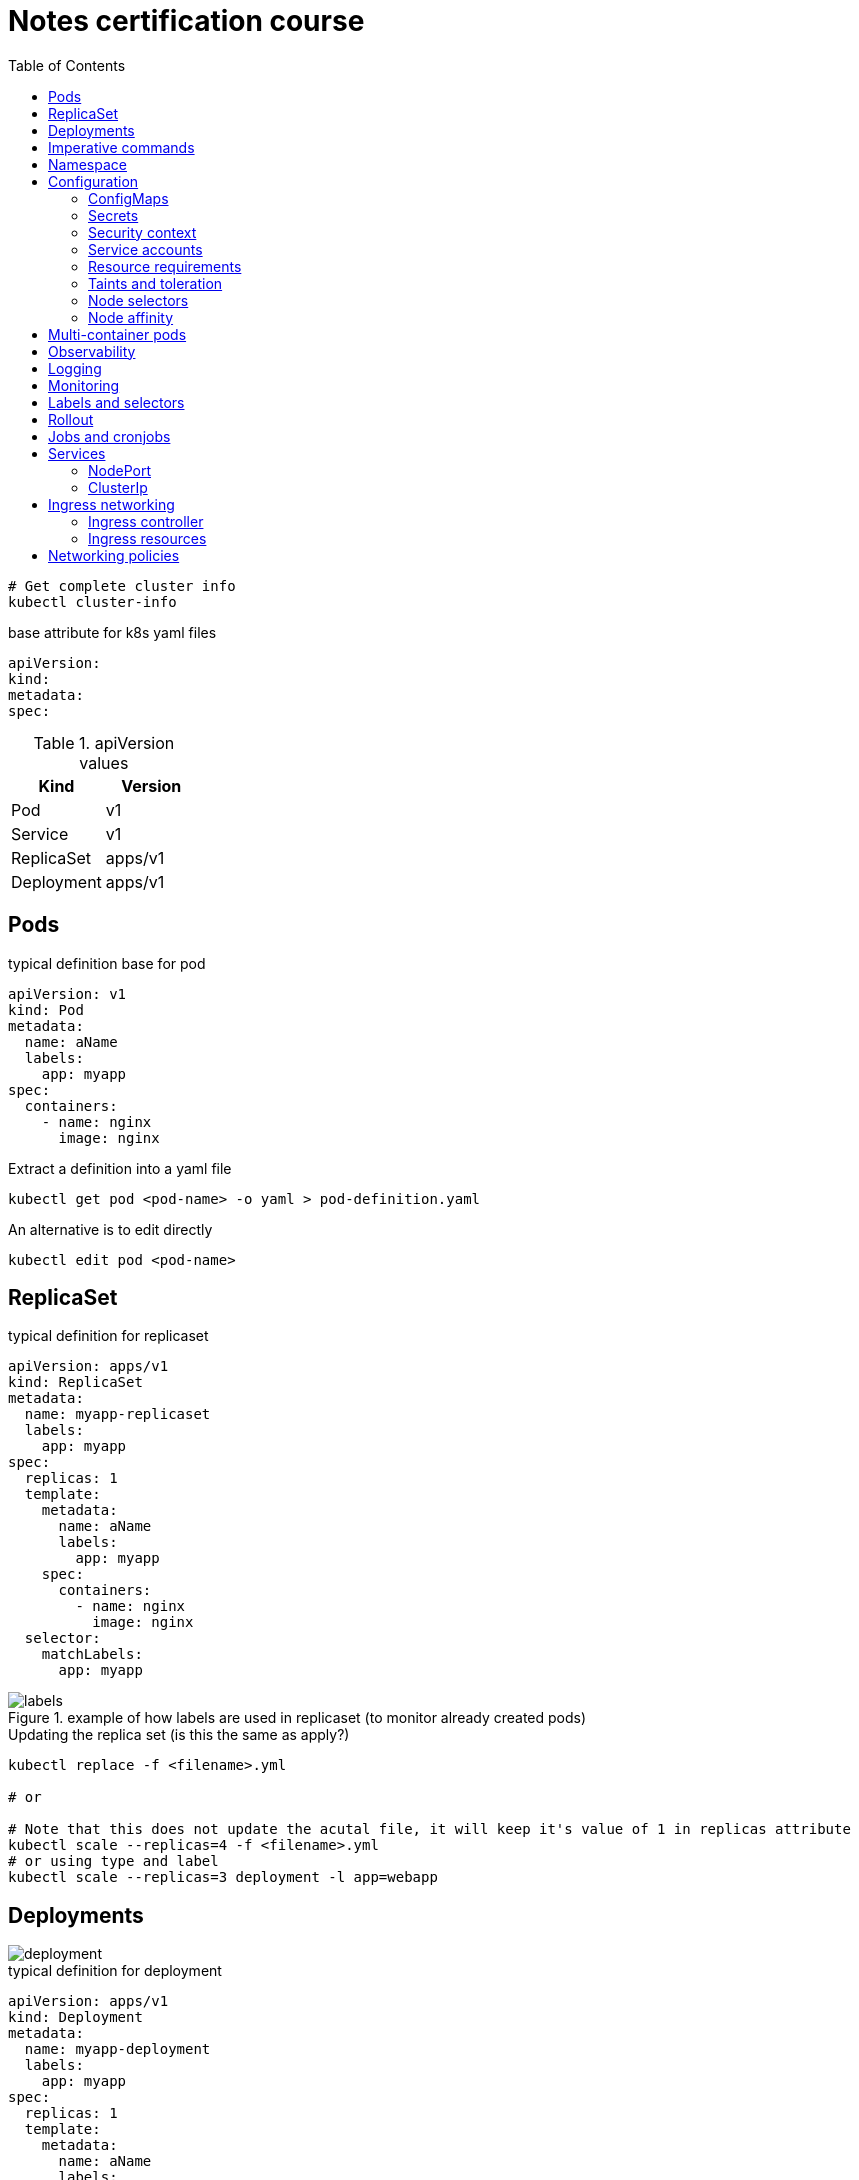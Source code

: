 = Notes certification course
:toc: left
:imagesdir: ../documentation/images/

----
# Get complete cluster info
kubectl cluster-info
----

.base attribute for k8s yaml files
[source,yaml]
----
apiVersion:
kind:
metadata:
spec:
----

.apiVersion values
|===
|Kind |Version

|Pod
|v1

|Service
|v1

|ReplicaSet
|apps/v1

|Deployment
|apps/v1

|===

== Pods

.typical definition base for pod
[source,yaml]
----
apiVersion: v1
kind: Pod
metadata:
  name: aName
  labels:
    app: myapp
spec:
  containers:
    - name: nginx
      image: nginx
----

.Extract a definition into a yaml file
----
kubectl get pod <pod-name> -o yaml > pod-definition.yaml
----

.An alternative is to edit directly
----
kubectl edit pod <pod-name>
----

== ReplicaSet

.typical definition for replicaset
[source,yaml]
----
apiVersion: apps/v1
kind: ReplicaSet
metadata:
  name: myapp-replicaset
  labels:
    app: myapp
spec:
  replicas: 1
  template:
    metadata:
      name: aName
      labels:
        app: myapp
    spec:
      containers:
        - name: nginx
          image: nginx
  selector:
    matchLabels:
      app: myapp
----

.example of how labels are used in replicaset (to monitor already created pods)
image::labels.png[]

.Updating the replica set (is this the same as apply?)
----
kubectl replace -f <filename>.yml

# or

# Note that this does not update the acutal file, it will keep it's value of 1 in replicas attribute
kubectl scale --replicas=4 -f <filename>.yml
# or using type and label
kubectl scale --replicas=3 deployment -l app=webapp
----

== Deployments

image::deployment.png[]

.typical definition for deployment
[source,yaml]
----
apiVersion: apps/v1
kind: Deployment
metadata:
  name: myapp-deployment
  labels:
    app: myapp
spec:
  replicas: 1
  template:
    metadata:
      name: aName
      labels:
        app: myapp
    spec:
      containers:
        - name: nginx
          image: nginx
  selector:
    matchLabels:
      app: myapp
----

== Imperative commands

Generate POD Manifest YAML file (-o yaml). Don't create it(--dry-run=client)::
+
----
#deprecated with generator
kubectl run --generator=run-pod/v1 redis --image=redis:alpine --dry-run=client -o yaml

kubectl run redis --image=redis:alpine --dry-run=client -o yaml
----

Generate Deployment YAML file (-o yaml). Don't create it(--dry-run=client)::
+
----
kubectl create deployment --image=nginx nginx --dry-run=client -o yaml
----

[IMPORTANT]
kubectl create deployment does not have a --replicas option.
You could first create it and then scale it using the kubectl scale command

Save it to a file - (If you need to modify or add some other details)::
+
----
kubectl create deployment --image=nginx nginx --dry-run=client -o yaml > nginx-deployment.yaml
----

Create a Service named redis-service of type ClusterIP to expose pod redis on port 6379::
+
----
kubectl expose pod redis --port=6379 --name redis-service --dry-run=client -o yaml

# or

kubectl create service clusterip redis --tcp=6379:6379 --dry-run=client -o yaml
----

Create a Service named nginx of type NodePort to expose pod nginx's port 80 on port 30080 on the nodes::
+
----
kubectl expose pod nginx --port=80 --name nginx-service --dry-run=client -o yaml

#(This will automatically use the pod's labels as selectors, but you cannot specify the node port. You have to generate a definition file and then add the node port in manually before creating the service with the pod.)

# or

kubectl create service nodeport nginx --tcp=80:80 --node-port=30080 --dry-run=client -o yaml
----

Different output types::

* `-o json` Output a JSON formatted API object.

* `-o name` Print only the resource name and nothing else.

* `-o wide` Output in the plain-text format with any additional information.

* `-o yaml` Output a YAML formatted API object.

Reference: https://kubernetes.io/docs/reference/kubectl/conventions/

https://kubernetes.io/docs/reference/kubectl/overview/

https://kubernetes.io/docs/reference/kubectl/cheatsheet/

== Namespace

.get/create in another namespace than default
[source,bash]
----
kubectl get pods --namespace=kube-system

kubectl create --namespace=kube-system -f <file>.yml
----

It is also possible to define namespace in defintion file:

[source,yaml]
----
apiVersion: v1
kind: Pod
metadata:
  name: aName
  namespace: kube-system
  labels:
    app: myapp
spec:
  containers:
    - name: nginx
      image: nginx
----

.example specifying new namespace
[source,yaml]
----
apiVersion: v1
kind: Namespace
metadata:
  name: dev
----

Then run create as usual with -f option

or the imperative way

----
kubectl create namespace dev
----

Switch between namespaces::
+
----
kubectl config set-context $(kubectl config current-context) --namespace=dev
----

View in all namespaces::
+
----
kubectl get pods --all-namespaces
----

.resource quota
[source,yaml]
----
apiVersion: v1
kind: ResourceQuota
metadata:
  name: dev-quota
  namespace: dev
spec:
  hard:
    pods: "10"
    request.cpu: "4"
    request.memory: 5Gi
    limits.cpu: "10"
    limits.memory: 10Gi

----

.example of dns name when referring to service in other namespace
----
db-service.dev.svc.cluster.local
----

== Configuration

.mapping between docker command and k8s
image::docker-cmd-mapping.png[]

[NOTE]
====
Remember, you CANNOT edit specifications of an existing POD other than the below.

* spec.containers[*].image
* spec.initContainers[*].image
* spec.activeDeadlineSeconds
* spec.tolerations

So if you want to change the command or args for a running pod, you must delete and recreate it.

Examples:

. `kubectl edit pod <pod name>` (will be saved in tmp dir)
. `kubectl delete pod <pod_name>`
. `kubectl create -f <path_to_saved_tmp_file>`

Another way:

. `kubectl get pod webapp -o yaml > my-new-pod.yaml`
. `vi my-new-pod.yaml`
. `kubectl delete pod <pod_name>>`
. `kubectl create -f my-new-pod.yaml`

====

=== ConfigMaps

----
# imperative way
kubectl create configmap appconfig --from-literal=APP_COLOR=blue
kubectl create configmap appconfig --from-file=app_config.properties

# declarative way
kubectl create -f <yaml>
----

.ConfigMap declaration yaml file
[source,yaml]
----
apiVersion: v1
kind: ConfigMap
metadata:
  name: appconfig
data:
  APP_COLOR: blue
  APP_MODE: production
----

----
kubectl get configmaps

kubectl describe configmaps
----

.example of using all properties of a configMap in a pod definition
[source,yaml]
----
apiVersion: v1
kind: Pod
metadata:
  name: aName
  namespace: kube-system
  labels:
    app: myapp
spec:
  containers:
    - name: nginx
      image: nginx
      envFrom:
        - configMapRef:
            name: appconfig
----

.example of using a single property of a configMap in a pod definition
[source,yaml]
----
apiVersion: v1
kind: Pod
metadata:
  name: aName
  namespace: kube-system
  labels:
    app: myapp
spec:
  containers:
    - name: nginx
      image: nginx
      env:
        - name: APP_COLOR
          valueFrom:
            configMapKeyRef:
              name: appconfig
              key: APP_COLOR
----

=== Secrets

----
# imperative way
kubectl create secret generic appsecret --from-literal=DB_HOST=mysql \
                                        --from-literal=DB_PASS=passw0rd

kubectl create secret generic appsecret --from-file=app_config.properties

# declarative way
kubectl create -f <yaml>
----

.Secret declaration yaml file
[source,yaml]
----
apiVersion: v1
kind: Secret
metadata:
  name: appsecret
data:
  DB_HOST: mysql
  DB_PASS: passw0rd
----

[IMPORTANT]
====
The key/values in a secret declarative definition file must be encoded!

`echo -n 'mysql' | base64`

`echo -n 'passw0rd' | base64`

[source,yaml]
----
apiVersion: v1
kind: Secret
metadata:
  name: appsecret
data:
  DB_HOST: bXlzcWw=
  DB_PASS: cGFzc3cwcmQ=
----

A value can be decoded back using
`echo -n 'cGFzc3cwcmQ=' | base64 --decode`
====

----
kubectl get secrets

kubectl describe secrets

# To view the values as well
kubectl get secret appsecret -o yaml
----

.example of using all properties of a Secret in a pod definition
[source,yaml]
----
apiVersion: v1
kind: Pod
metadata:
  name: aName
  namespace: kube-system
  labels:
    app: myapp
spec:
  containers:
    - name: nginx
      image: nginx
      envFrom:
        - secretRef:
            name: appsecret
----

.example of using a single property of a Secret in a pod definition
[source,yaml]
----
apiVersion: v1
kind: Pod
metadata:
  name: aName
  namespace: kube-system
  labels:
    app: myapp
spec:
  containers:
    - name: nginx
      image: nginx
      env:
        - name: DB_PASS
          valueFrom:
            secretKeyRef:
              name: appsecret
              key: DB_PASS
----

[NOTE]
====
Remember that secrets encode data in base64 format.
Anyone with the base64 encoded secret can easily decode it.
As such the secrets can be considered as not very safe.

The concept of safety of the Secrets is a bit confusing in Kubernetes.
The https://kubernetes.io/docs/concepts/configuration/secret[kubernetes documentation page] and a lot of blogs out there refer to secrets as a "safer option" to store sensitive data.
They are safer than storing in plain text as they reduce the risk of accidentally exposing passwords and other sensitive data.
In my opinion it's not the secret itself that is safe, it is the practices around it.

Secrets are not encrypted, so it is not safer in that sense.
However, some best practices around using secrets make it safer.
As in best practices like:

* Not checking-in secret object definition files to source code repositories.

* https://kubernetes.io/docs/tasks/administer-cluster/encrypt-data/[Enabling Encryption at Rest] for Secrets so they are stored encrypted in ETCD.

Also the way kubernetes handles secrets.
Such as:

* A secret is only sent to a node if a pod on that node requires it.

* Kubelet stores the secret into a tmpfs so that the secret is not written to disk storage.

* Once the Pod that depends on the secret is deleted, kubelet will delete its local copy of the secret data as well.

Read about the https://kubernetes.io/docs/concepts/configuration/secret/#protections[protections] and https://kubernetes.io/docs/concepts/configuration/secret/#risks[risks] of using secrets https://kubernetes.io/docs/concepts/configuration/secret/#risks[here]

Having said that, there are other better ways of handling sensitive data like passwords in Kubernetes, such as using tools like Helm Secrets, https://www.vaultproject.io/[HashiCorp Vault].

====

=== Security context

How to set docker security related configs, such as user to run, or adding/removing linux capabilites such as MAC_ADMIN.

.example setting user id for all containers running in pod (pod level)
[source,yaml]
----
apiVersion: v1
kind: Pod
metadata:
  name: aName
  labels:
    app: myapp
spec:
  securityContext:
    runAsUser: 1000
  containers:
    - name: nginx
      image: nginx
----

.example setting user id and adding a capability for a container (container level)
[source,yaml]
----
apiVersion: v1
kind: Pod
metadata:
  name: aName
  labels:
    app: myapp
spec:
  containers:
    - name: nginx
      image: nginx
      securityContext:
        runAsUser: 1000
        capabilities:
          add: ["MAC_ADMIN"]
----

[NOTE]
Declaring capabilities is only possible at container level

----
# Finding out the user running a container
kubectl exec ubuntu-sleeper whoami

# Setting the data
kubectl exec ubuntu-sleeper -- date -s '19 APR 2012 11:14:00'
----

=== Service accounts

Service accounts are used by applications for interacting with K8s (apis etc).
Typically apps: Prometheus (for accessing metric), GitLab/Jenkins (for deploying applications).

----
kubectl create serviceaccount <name>

kubectl get serviceaccount

# A token is autmatically created and stored as a secret, use `kubectl describe` to see the name of token
kubectl describe serviceaccount <name>

# To see the secret
kubectl describe secret <token_name>
----

The token can be used an authorization Bearer token in calls to api.

When the application using the token is deployed in the same K8s-cluster, then there is no need to export tokens.
Instead the token is provided to a pod by mounting it as a _volume_.

In k8s, every namespace has a default service account created.
This gets mounted by default in all pods running in namespace.
See "mounts" when doing `kubectl describe pod xxx`.

[IMPORTANT]
The default namespace service account is very restricted, it can only run very basic api queries.

It is possible to define the pod to use other service accounts:

[source,yaml]
----
apiVersion: v1
kind: Pod
metadata:
  name: aName
spec:
  containers:
    - name: nginx
      image: nginx
  serviceAccountName: my-account-name
  # If you want to disable auto-mounting of default service tokens
  automountServiceAccountToken: false
----

=== Resource requirements

image::resources.png[]

image::resource-limiting.png[]

image::resource-notes.png[]

=== Taints and toleration

Taints and tolerations are used to restrict which pods that can be scheduled on a node.

* Taints are set on nodes

* Tolerations are set on pods

Syntax for setting taint::
kubectl taint nodes <node-name> key=value:<taint-effect>
+
There are three taint-effects: NoSchedule, PreferNoSchedule, NoExecute
+
----
kubectl taint nodes node1 app=blue:NoSchedule
----

Tolerations are added in definition::
+
[source,yaml]
----
apiVersion: v1
kind: Pod
metadata:
  name: aName
spec:
  containers:
    - name: nginx
      image: nginx
  tolerations:
    - key: "app"
      operator: "Equal"
      value: "blue"
      effect: "NoSchedule"
----

----
# Example of untainting a node
kubectl taint nodes master node-role.kubernetes.io/master:NoSchedule-
----

Taint will only make sure that a certain node will accept a certain type of pods.
But these pods may end up in other nodes as well.
If the requirement is to run a type of pod on a specific node only, use concept <<Node affinity>>.

=== Node selectors

Sometimes we want to run "heavy" applications on nodes that are large enough to handle it.
This assumes that we may have a cluster with large nodes, and some smaller nodes.
We can then label the large nodes and make sure that the pod ends up there.

[source,yaml]
----
apiVersion: v1
kind: Pod
metadata:
  name: aName
spec:
  containers:
    - name: nginx
      image: nginx
  nodeSelector:
    size: Large
----

Syntax for labelling: `kubectl label nodes <node-name> <label-key>=<label-value>`

----
kubectl label nodes node01 size=Large
----

Using node selectors has its limitations.
We cannot specify things like "run on Large or Medium" or "run only on NOT Small".
For this, see <<Node affinity>>

=== Node affinity

.This does exactly the same as in the node selectors example
[source,yaml]
----
apiVersion: v1
kind: Pod
metadata:
  name: aName
spec:
  containers:
    - name: nginx
      image: nginx
  affinity:
    nodeAffinity:
      requiredDuringSchedulingIgnoredDuringExecution:
        nodeSelectorTerms:
          - matchExpressions:
              - key: size
                operator: In
                values:
                  - Large
----

.example of "run on Large and Medium"
[source,yaml]
----
apiVersion: v1
kind: Pod
metadata:
  name: aName
spec:
  containers:
    - name: nginx
      image: nginx
  affinity:
    nodeAffinity:
      requiredDuringSchedulingIgnoredDuringExecution:
        nodeSelectorTerms:
          - matchExpressions:
              - key: size
                operator: In
                values:
                  - Large
                  - Medium
----

.example of "run on not Small"
[source,yaml]
----
apiVersion: v1
kind: Pod
metadata:
  name: aName
spec:
  containers:
    - name: nginx
      image: nginx
  affinity:
    nodeAffinity:
      requiredDuringSchedulingIgnoredDuringExecution:
        nodeSelectorTerms:
          - matchExpressions:
              - key: size
                operator: NotIn
                values:
                  - Small
----

About affinity types:

* requiredDuringSchedulingIgnoredDuringExecution: This states that the scheduler should match the affinity rules, and if no node could be found, it does not deploy the pod.
Already existing pods (when the affinity is set) is ignored and continues to run.

* preferredDuringSchedulingIgnoredDuringExecution: States that if the scheduler cannot find a node that applies to the rules, then just run it on any node.

====
Make sure you check out these tips and tricks from other students who have cleared the exam:

https://www.linkedin.com/pulse/my-ckad-exam-experience-atharva-chauthaiwale/

https://medium.com/@harioverhere/ckad-certified-kubernetes-application-developer-my-journey-3afb0901014

https://github.com/lucassha/CKAD-resources
====

== Multi-container pods

There are three types of multi-container pods:

* sidecar

* adapter

* ambassador

== Observability

Readiness probe is useful when starting containe where the container takes some time to fully warmup.
K8s does not set the container to state Ready until the readiness probe succeeds.

.example of readiness probe
[source,yaml]
----
apiVersion: v1
kind: Pod
metadata:
  name: aName
spec:
  containers:
    - name: nginx
      image: nginx
      readinessProbe:
        httpGet:
          path: /api/ready
          port: 8080
        initialDelaySeconds: 10
        periodSeconds: 5
        # defaults to 3
        failureThreshold: 8
----

Liveness probe helps to detect if an application no longer works, even thought the container is healthy.
It sends a "ping" to the application, and if it fails it will delete the pod, effectively restarting it.

.example of liveness probe
[source,yaml]
----
apiVersion: v1
kind: Pod
metadata:
  name: aName
spec:
  containers:
    - name: nginx
      image: nginx
      livenessProbe:
        httpGet:
          path: /api/ready
          port: 8080
        initialDelaySeconds: 10
        periodSeconds: 5
        # defaults to 3
        failureThreshold: 8
----

== Logging

----
kubectl logs -f webapp-1

# if pod contains multiple containers, the wanted container name must given as the last argument
kubectl logs -f webapp-1 containername
----

== Monitoring

Metrics server is an in-memory server that monitors the whole K8s cluster.
For more advanced solutions, look at Prometheus, ELK stack etc.

image::metrics.png[]

Enable on minikube by:

----
minikube addons enable metrics-server
----

Enable on others:

----
git clone https://github.com/kubernetes-incubator/metrics-serve.git

cd into directory

kubectl create -f .
----

View:

----
kubectl top node

kubectl top pod
----

== Labels and selectors

image::labels-selectors.png[]

Usage from command line:

----
kubectl get pods --selector app=app3

kubectl get all --selector env=prod,bu=finance,tier=frontend
----

== Rollout

----
kubectl rollout status deployment/myapp-deployment

kubectl rollout history deployment/myapp-deployment

kubectl rollout undo deployment/myapp-deployment
----

image::deployment-strategy.png[]

Rolling update is the default.

== Jobs and cronjobs

Some containers should just perform a task then exit.
K8s default pod mode is "restartPolicy: always", which results in the pod getting started again and again.

To set K8s to just run it once:

image::restartpolicy.png[]

Kubernetes jobs are like replicasets, with the difference that they will make sure to bring up all replicas, have them perform their tasks and then finish.

.example of job definition
[source,yaml]
----
apiVersion: batch/v1
kind: Job
metadata:
  name: math-add-job
spec:
  # execute and make sure that there are 3 completions
  completions: 3
  # create three prods in parallel (the default is sequentially)
  parallelism: 3
  template:
    spec:
      containers:
        - name: math-add
          image: ubuntu
          command: ['expr', '3', '+', '2']
      restartPolicy: Never
----

----
kubectl create -f job-definition.yaml

kubectl get jobs

kubectl get job math-add-job
----

Cronjob is a job that can be scheduled.

.example of cronjob definition
[source,yaml]
----
apiVersion: batch/v1beta1
kind: CronJob
metadata:
  name: reporting-cron-job
spec:
  schedule: "*/1 * * * *"
  jobTemplate:
    spec:
      # execute and make sure that there are 3 completions
      completions: 3
      # create three prods in parallel (the default is sequentially)
      parallelism: 3
      template:
        spec:
          containers:
            - name: math-add
              image: ubuntu
              command: ['expr', '3', '+', '2']
          restartPolicy: Never

----

----
kubectl create -f cron-job-definition.yaml

kubectl get cronjobs
----

== Services

NodePort is for letting an outside network access pods inside the cluster.
Like from localhost -> app run in K8s

ClusterIP is used for letting pods communicate with each other inside the cluster.
It is a way to group pods and having them accessed by other pods via a service.

=== NodePort

image::services.png[]

.example of nodeport service definition
[source,yaml]
----
apiVersion: v1
kind: Service
metadata:
  name: myapp-service
spec:
  type: NodePort
  ports:
    - port: 80
      targetPort: 80
      nodePort: 30008
  selector:
    app: myapp
    type: frontend
----

----
kubectl create -f service-definition.yml

kubectl get services
----

=== ClusterIp

image::service-clusterip.png[]

.example of clusterip service definition
[source,yaml]
----
apiVersion: v1
kind: Service
metadata:
  name: backend
spec:
  type: ClusterIP
  ports:
    - port: 80
      targetPort: 80
  selector:
    app: myapp
    type: backend
----

== Ingress networking

image::ingress.png[]

=== Ingress controller

The course states that there is no ingress controller by default, one must be installed.
The example they are using seems old, new ways found when googling (like https://kubernetes.io/docs/tasks/access-application-cluster/ingress-minikube/).
Below pic shows the way described in course

image::ingress-controller.png[]

=== Ingress resources

[source,yaml]
----
apiVersion: networking.k8s.io/v1beta1
kind: Ingress
metadata:
  name: ingress-wear
spec:
  backend:
    serviceName: wear-service
    servicePort: 80
----

----
kubectl create -f ingress-wear.yml

kubectl get ingress
----

==== Rules

image::ingress-rule-1.png[200,200]

[source,yaml]
----
apiVersion: networking.k8s.io/v1beta1
kind: Ingress
metadata:
  name: ingress-wear-watch
spec:
  rules:
    - http:
        paths:
          - path: /wear
            backend:
              serviceName: wear-service
              servicePort: 80

          - path: /watch
            backend:
              serviceName: watch-service
              servicePort: 80
----

----
kubectl describe ingress ingress-wear-watch
----

image::ingress-rule-2.png[400,400]

[source,yaml]
----
apiVersion: networking.k8s.io/v1beta1
kind: Ingress
metadata:
  name: ingress-wear-watch
spec:
  rules:
    - host: wear.my-online-store.com
      http:
        paths:
         - backend:
             serviceName: wear-service
             servicePort: 80

    - host: watch.my-online-store.com
      http:
        paths:
          - backend:
              serviceName: watch-service
              servicePort: 80
----

== Networking policies

.Ingress and Egress
image::ingressegress.png[500,500]

Networking policies allow us to define policies like "the web pod cannot communicate with the db pod directly".

image::restricting-pod-comm.png[500,500]

[source,yaml]
----
apiVersion: networking.k8s.io/v1
kind: NetworkPolicy
metadata:
  name: db-policy
spec:
  podSelector:
    matchLabels:
      role: db
  policyTypes:
  - Ingress
  ingress:
    - from:
        - podSelector:
            matchLabels:
              name: api-pod
      ports:
        - protocol: TCP
          port: 3306
----

----
kubectl get networkpolicies

kubectl create -f policy-definition.yml
----

.example of an egress (internal only allowed to send traffic to mysql and payroll)
[source,yaml]
----
apiVersion: networking.k8s.io/v1
kind: NetworkPolicy
metadata:
  name: internal-policy
spec:
  podSelector:
    matchLabels:
      role: internal
  policyTypes:
  - Egress
  egress:
    - to:
        - podSelector:
            matchLabels:
              name: mysql
      ports:
        - protocol: TCP
          port: 3306
    - to:
       - podSelector:
           matchLabels:
             name: payroll
      ports:
        - protocol: TCP
          port: 8080
----

